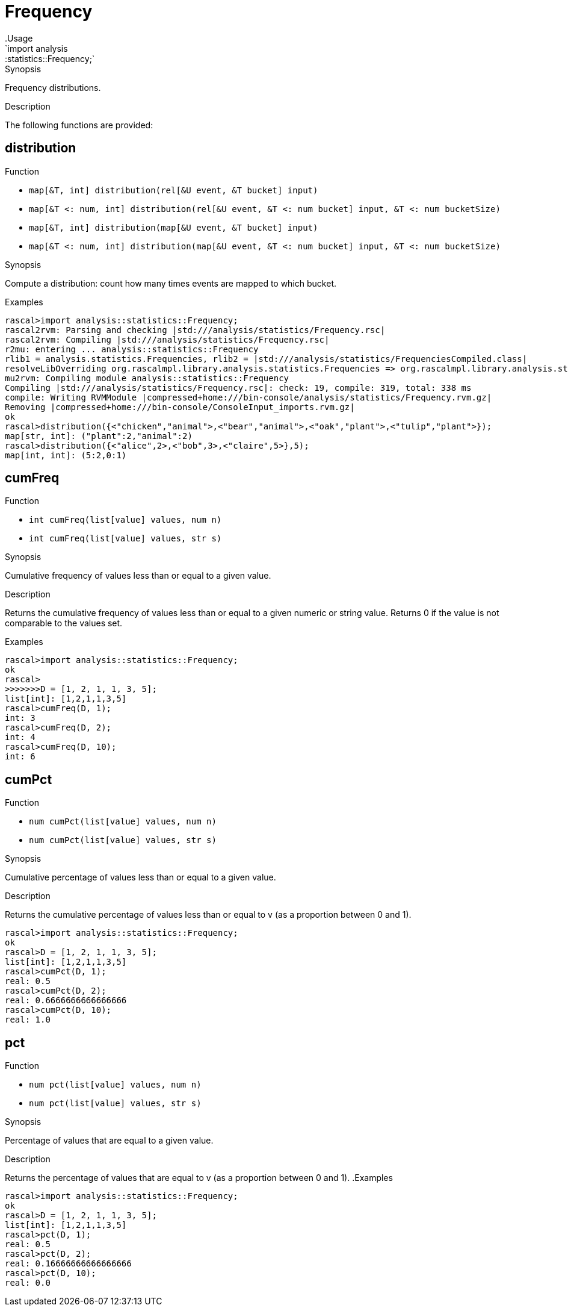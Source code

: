 
[[statistics-Frequency]]


[[statistics-Frequency]]
# Frequency
:concept: analysis/statistics/Frequency
.Usage
`import analysis::statistics::Frequency;`


.Synopsis
Frequency distributions.

.Description

The following functions are provided:


[[Frequency-distribution]]
## distribution

.Function 
* `map[&T, int] distribution(rel[&U event, &T bucket] input)`
          * `map[&T <: num, int] distribution(rel[&U event, &T <: num bucket] input, &T <: num bucketSize)`
          * `map[&T, int] distribution(map[&U event, &T bucket] input)`
          * `map[&T <: num, int] distribution(map[&U event, &T <: num bucket] input, &T <: num bucketSize)`
          

.Synopsis
Compute a distribution: count how many times events are mapped to which bucket.

.Examples
[source,rascal-shell]
----
rascal>import analysis::statistics::Frequency;
rascal2rvm: Parsing and checking |std:///analysis/statistics/Frequency.rsc|
rascal2rvm: Compiling |std:///analysis/statistics/Frequency.rsc|
r2mu: entering ... analysis::statistics::Frequency
rlib1 = analysis.statistics.Frequencies, rlib2 = |std:///analysis/statistics/FrequenciesCompiled.class|
resolveLibOverriding org.rascalmpl.library.analysis.statistics.Frequencies => org.rascalmpl.library.analysis.statistics.Frequencies
mu2rvm: Compiling module analysis::statistics::Frequency
Compiling |std:///analysis/statistics/Frequency.rsc|: check: 19, compile: 319, total: 338 ms
compile: Writing RVMModule |compressed+home:///bin-console/analysis/statistics/Frequency.rvm.gz|
Removing |compressed+home:///bin-console/ConsoleInput_imports.rvm.gz|
ok
rascal>distribution({<"chicken","animal">,<"bear","animal">,<"oak","plant">,<"tulip","plant">});
map[str, int]: ("plant":2,"animal":2)
rascal>distribution({<"alice",2>,<"bob",3>,<"claire",5>},5);
map[int, int]: (5:2,0:1)
----

[[Frequency-cumFreq]]
## cumFreq

.Function 
* `int cumFreq(list[value] values, num n)`
          * `int cumFreq(list[value] values, str s)`
          

.Synopsis
Cumulative frequency of values less than or equal to a given value.

.Description

Returns the cumulative frequency of values less than or equal to a given numeric or string value.
Returns 0 if the value is not comparable to the values set.

.Examples

[source,rascal-shell]
----
rascal>import analysis::statistics::Frequency;
ok
rascal>
>>>>>>>D = [1, 2, 1, 1, 3, 5];
list[int]: [1,2,1,1,3,5]
rascal>cumFreq(D, 1);
int: 3
rascal>cumFreq(D, 2);
int: 4
rascal>cumFreq(D, 10);
int: 6
----

[[Frequency-cumPct]]
## cumPct

.Function 
* `num cumPct(list[value] values, num n)`
          * `num cumPct(list[value] values, str s)`
          

.Synopsis
Cumulative percentage of values less than or equal to a given value.

.Description
Returns the cumulative percentage of values less than or equal to v (as a proportion between 0 and 1).

[source,rascal-shell]
----
rascal>import analysis::statistics::Frequency;
ok
rascal>D = [1, 2, 1, 1, 3, 5];
list[int]: [1,2,1,1,3,5]
rascal>cumPct(D, 1);
real: 0.5
rascal>cumPct(D, 2);
real: 0.6666666666666666
rascal>cumPct(D, 10);
real: 1.0
----

[[Frequency-pct]]
## pct

.Function 
* `num pct(list[value] values, num n)`
          * `num pct(list[value] values, str s)`
          

.Synopsis
Percentage of values that are equal to a given value.

.Description
Returns the percentage of values that are equal to v (as a proportion between 0 and 1).
.Examples
[source,rascal-shell]
----
rascal>import analysis::statistics::Frequency;
ok
rascal>D = [1, 2, 1, 1, 3, 5];
list[int]: [1,2,1,1,3,5]
rascal>pct(D, 1);
real: 0.5
rascal>pct(D, 2);
real: 0.16666666666666666
rascal>pct(D, 10);
real: 0.0
----

:leveloffset: +1

:leveloffset: -1